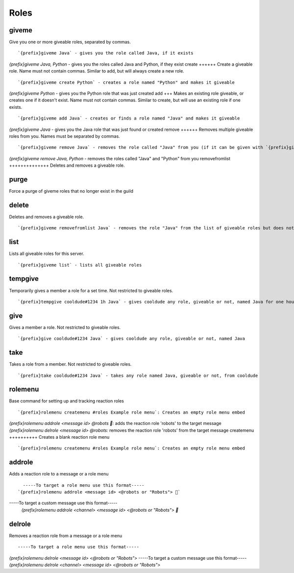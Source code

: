 =====
Roles
=====
giveme
++++++
Give you one or more giveable roles, separated by commas.
::
   `{prefix}giveme Java` - gives you the role called Java, if it exists
`{prefix}giveme Java, Python` - gives you the roles called Java and Python, if they exist
create
++++++
Create a giveable role. Name must not contain commas. Similar to add,
but will always create a new role.
::
   `{prefix}giveme create Python` - creates a role named "Python" and makes it giveable
`{prefix}giveme Python` - gives you the Python role that was just created
add
+++
Makes an existing role giveable, or creates one if it doesn't exist.
Name must not contain commas. Similar to create, but will use an
existing role if one exists.
::
   `{prefix}giveme add Java` - creates or finds a role named "Java" and makes it giveable
`{prefix}giveme Java` - gives you the Java role that was just found or created
remove
++++++
Removes multiple giveable roles from you. Names must be separated by
commas.
::
   `{prefix}giveme remove Java` - removes the role called "Java" from you (if it can be given with `{prefix}giveme`)
`{prefix}giveme remove Java, Python` - removes the roles called "Java" and "Python" from you
removefromlist
++++++++++++++
Deletes and removes a giveable role.
::
   
purge
+++++
Force a purge of giveme roles that no longer exist in the guild
::
   
delete
++++++
Deletes and removes a giveable role.
::
   `{prefix}giveme removefromlist Java` - removes the role "Java" from the list of giveable roles but does not remove it from the server or members who have it 
list
++++
Lists all giveable roles for this server.
::
   `{prefix}giveme list` - lists all giveable roles
tempgive
++++++++
Temporarily gives a member a role for a set time. Not restricted to
giveable roles.
::
   `{prefix}tempgive cooldude#1234 1h Java` - gives cooldude any role, giveable or not, named Java for one hour
give
++++
Gives a member a role. Not restricted to giveable roles.
::
   `{prefix}give cooldude#1234 Java` - gives cooldude any role, giveable or not, named Java
take
++++
Takes a role from a member. Not restricted to giveable roles.
::
   `{prefix}take cooldude#1234 Java` - takes any role named Java, giveable or not, from cooldude
rolemenu
++++++++
Base command for setting up and tracking reaction roles
::
   `{prefix}rolemenu createmenu #roles Example role menu`: Creates an empty role menu embed
`{prefix}rolemenu addrole <message id> @robots 🤖:` adds the reaction role 'robots' to the target message 
`{prefix}rolemenu delrole <message id> @robots:` removes the reaction role 'robots' from the target message
createmenu
++++++++++
Creates a blank reaction role menu
::
   `{prefix}rolemenu createmenu #roles Example role menu`: Creates an empty role menu embed
addrole
+++++++
Adds a reaction role to a message or a role menu
::
   -----To target a role menu use this format-----
 `{prefix}rolemenu addrole <message id> <@robots or "Robots"> 🤖`
-----To target a custom message use this format-----
 `{prefix}rolemenu addrole <channel> <message id> <@robots or "Robots"> 🤖`
 
delrole
+++++++
Removes a reaction role from a message or a role menu
::
   -----To target a role menu use this format-----
`{prefix}rolemenu delrole <message id> <@robots or "Robots">`
-----To target a custom message use this format-----
`{prefix}rolemenu delrole <channel> <message id> <@robots or "Robots">`

